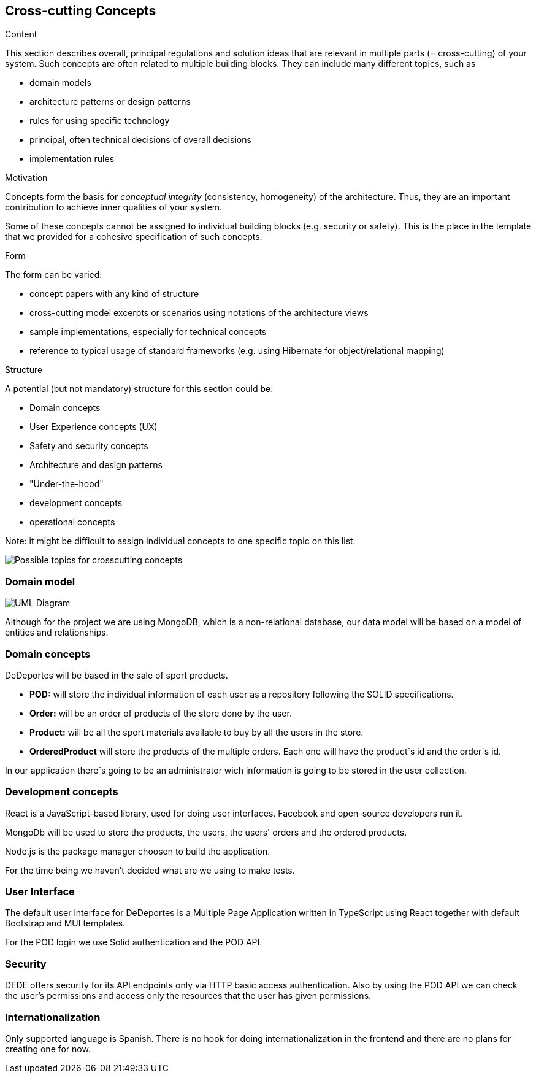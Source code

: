 [[section-concepts]]
== Cross-cutting Concepts


[role="arc42help"]
****
.Content
This section describes overall, principal regulations and solution ideas that are
relevant in multiple parts (= cross-cutting) of your system.
Such concepts are often related to multiple building blocks.
They can include many different topics, such as

* domain models
* architecture patterns or design patterns
* rules for using specific technology
* principal, often technical decisions of overall decisions
* implementation rules

.Motivation
Concepts form the basis for _conceptual integrity_ (consistency, homogeneity)
of the architecture. Thus, they are an important contribution to achieve inner qualities of your system.

Some of these concepts cannot be assigned to individual building blocks
(e.g. security or safety). This is the place in the template that we provided for a
cohesive specification of such concepts.

.Form
The form can be varied:

* concept papers with any kind of structure
* cross-cutting model excerpts or scenarios using notations of the architecture views
* sample implementations, especially for technical concepts
* reference to typical usage of standard frameworks (e.g. using Hibernate for object/relational mapping)

.Structure
A potential (but not mandatory) structure for this section could be:

* Domain concepts
* User Experience concepts (UX)
* Safety and security concepts
* Architecture and design patterns
* "Under-the-hood"
* development concepts
* operational concepts

Note: it might be difficult to assign individual concepts to one specific topic
on this list.
****

image:08-Crosscutting-Concepts-Structure-EN.png["Possible topics for crosscutting concepts"]

=== Domain model

image:08-domainModel.png["UML Diagram"]

Although for the project we are using MongoDB, which is a non-relational database, our data model will be based on a model of entities and relationships.

=== Domain concepts

DeDeportes will be based in the sale of sport products.

* *POD:* will store the individual information of each user as a repository following the SOLID specifications.
* *Order:* will be an order of products of the store done by the user.
* *Product:* will be all the sport materials available to buy by all the users in the store.
* *OrderedProduct* will store the products of the multiple orders. Each one will have the product´s id and the order´s id.

In our application there´s going to be an administrator wich information is going to be stored in the user collection.

=== Development concepts

React is a JavaScript-based library, used for doing user interfaces. Facebook and open-source developers run it.

MongoDb will be used to store the products, the users, the users' orders and the ordered products.

Node.js is the package manager choosen to build the application.

For the time being we haven't decided what are we using to make tests.

=== User Interface

The default user interface for DeDeportes is a Multiple Page Application written in TypeScript using React together with default Bootstrap and MUI templates.

For the POD login we use Solid authentication and the POD API.

=== Security

DEDE offers security for its API endpoints only via HTTP basic access authentication. Also by using the POD API we can check the user's permissions and access only the resources that the user has given permissions.

=== Internationalization

Only supported language is Spanish. There is no hook for doing internationalization in the frontend and there are no plans for creating one for now.